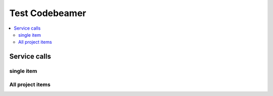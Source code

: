 Test Codebeamer
===============

.. contents::
   :local:

Service calls
-------------

single item
~~~~~~~~~~~

.. needservice:: codebeamer_config
   :query: item.id = 1118
   :raw: False
   :wiki2html: True

All project items
~~~~~~~~~~~~~~~~~

.. needservice:: codebeamer_config
   :query: project.name IN ('my_project', 'another_project') and item.id != 1118
   :raw: True
   :wiki2html: True

